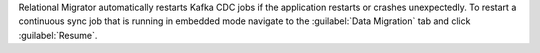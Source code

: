 Relational Migrator automatically restarts Kafka CDC jobs if the 
application restarts or crashes unexpectedly. To restart a 
continuous sync job that is running in embedded mode navigate to the 
:guilabel:`Data Migration` tab and click :guilabel:`Resume`.
